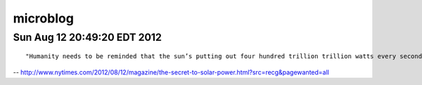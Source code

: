 =========
microblog
=========

Sun Aug 12 20:49:20 EDT 2012
============================

::

    "Humanity needs to be reminded that the sun’s putting out four hundred trillion trillion watts every second of every day, and we should tap that...We’ve got to brand the sun."
 
-- http://www.nytimes.com/2012/08/12/magazine/the-secret-to-solar-power.html?src=recg&pagewanted=all
